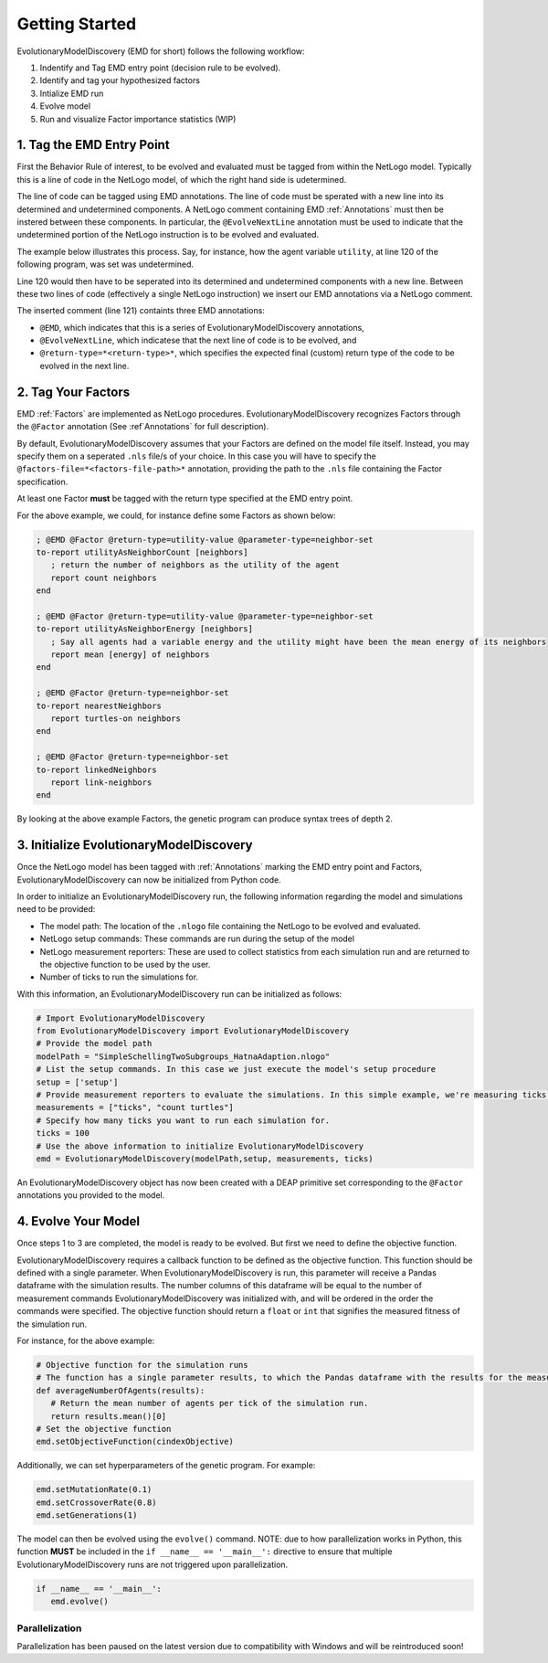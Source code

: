 Getting Started
===============
EvolutionaryModelDiscovery (EMD for short) follows the following workflow:

1. Indentify and Tag EMD entry point (decision rule to be evolved).
2. Identify and tag your hypothesized factors
3. Intialize EMD run
4. Evolve model
5. Run and visualize Factor importance statistics (WIP)

1. Tag the EMD Entry Point
--------------------------
First the Behavior Rule of interest, to be evolved and evaluated must be tagged from within the NetLogo model. Typically this is a line of code in the NetLogo model, of which the right hand side is udetermined.

The line of code can be tagged using EMD annotations. The line of code must be sperated with a new line into its determined and undetermined components. A NetLogo comment containing EMD :ref:`Annotations` must then be instered between these components. In particular, the ``@EvolveNextLine`` annotation must be used to indicate that the undetermined portion of the NetLogo instruction is to be evolved and evaluated.

The example below illustrates this process. Say, for instance, how the agent variable ``utility``, at line 120 of the following program, was set was undetermined. 

.. code-block:: netlogo
   :lineno-start: 117
   
   ask turtles [
      print (word "About to set agent " who "'s utility")
      ; Code to set agent utility. Assuming this is a random float between 0 and 1
      set utility random-float 1
   ]

Line 120 would then have to be seperated into its determined and undetermined components with a new line. Between these two lines of code (effectively a single NetLogo instruction) we insert our EMD annotations via a NetLogo comment.

.. code-block:: netlogo
   :lineno-start: 117
   
   ask turtles [
      print (word "About to set agent " who "'s utility")
      ; Code to set agent utility. Assuming this is a random float between 0 and 1
      set utility 
	  ; @EMD @EvolveNextLine @return-type=utility-value
	  random-float 1
   ]

The inserted comment (line 121) containts three EMD annotations: 

- ``@EMD``, which indicates that this is a series of EvolutionaryModelDiscovery annotations,
- ``@EvolveNextLine``, which indicatese that the next line of code is to be evolved, and
- ``@return-type=*<return-type>*``, which specifies the expected final (custom) return type of the code to be evolved in the next line.

2. Tag Your Factors
-------------------
EMD :ref:`Factors` are implemented as NetLogo procedures. EvolutionaryModelDiscovery recognizes Factors through the ``@Factor`` annotation (See :ref`Annotations` for full description).

By default, EvolutionaryModelDiscovery assumes that your Factors are defined on the model file itself. Instead, you may specify them on a seperated ``.nls`` file/s of your choice. In this case you will have to specify the ``@factors-file=*<factors-file-path>*`` annotation, providing the path to the ``.nls`` file containing the Factor specification. 

At least one Factor **must** be tagged with the return type specified at the EMD entry point.

For the above example, we could, for instance define some Factors as shown below:

.. code-block:: netlogo

   ; @EMD @Factor @return-type=utility-value @parameter-type=neighbor-set
   to-report utilityAsNeighborCount [neighbors]
      ; return the number of neighbors as the utility of the agent
      report count neighbors
   end
   
   ; @EMD @Factor @return-type=utility-value @parameter-type=neighbor-set
   to-report utilityAsNeighborEnergy [neighbors]
      ; Say all agents had a variable energy and the utility might have been the mean energy of its neighbors
      report mean [energy] of neighbors
   end
   
   ; @EMD @Factor @return-type=neighbor-set
   to-report nearestNeighbors
      report turtles-on neighbors
   end
   
   ; @EMD @Factor @return-type=neighbor-set
   to-report linkedNeighbors
      report link-neighbors
   end

By looking at the above example Factors, the genetic program can produce syntax trees of depth 2.    

3. Initialize EvolutionaryModelDiscovery
----------------------------------------
Once the NetLogo model has been tagged with :ref:`Annotations` marking the EMD entry point and Factors, EvolutionaryModelDiscovery can now be initialized from Python code. 

In order to initialize an EvolutionaryModelDiscovery run, the following information regarding the model and simulations need to be provided:

- The model path: The location of the ``.nlogo`` file containing the NetLogo to be evolved and evaluated.
- NetLogo setup commands: These commands are run during the setup of the model
- NetLogo measurement reporters: These are used to collect statistics from each simulation run and are returned to the objective function to be used by the user. 
- Number of ticks to run the simulations for.

With this information, an EvolutionaryModelDiscovery run can be initialized as follows:

.. code-block:: python

   # Import EvolutionaryModelDiscovery
   from EvolutionaryModelDiscovery import EvolutionaryModelDiscovery
   # Provide the model path
   modelPath = "SimpleSchellingTwoSubgroups_HatnaAdaption.nlogo"
   # List the setup commands. In this case we just execute the model's setup procedure
   setup = ['setup']
   # Provide measurement reporters to evaluate the simulations. In this simple example, we're measuring ticks and number of agents
   measurements = ["ticks", "count turtles"]
   # Specify how many ticks you want to run each simulation for.
   ticks = 100
   # Use the above information to initialize EvolutionaryModelDiscovery
   emd = EvolutionaryModelDiscovery(modelPath,setup, measurements, ticks)

An EvolutionaryModelDiscovery object has now been created with a DEAP primitive set corresponding to the ``@Factor`` annotations you provided to the model.


4. Evolve Your Model
--------------------
Once steps 1 to 3 are completed, the model is ready to be evolved. But first we need to define the objective function. 

EvolutionaryModelDiscovery requires a callback function to be defined as the objective function. This function should be defined with a single parameter. When EvolutionaryModelDiscovery is run, this parameter will receive a Pandas dataframe with the simulation results. The number columns of this dataframe will be equal to the number of measurement commands EvolutionaryModelDiscovery was initialized with, and will be ordered in the order the commands were specified. The objective function should return a ``float`` or ``int`` that signifies the measured fitness of the simulation run.

For instance, for the above example:

.. code-block:: python

   # Objective function for the simulation runs
   # The function has a single parameter results, to which the Pandas dataframe with the results for the measurement commands for each simulation tick are reported in order.
   def averageNumberOfAgents(results):
      # Return the mean number of agents per tick of the simulation run.
      return results.mean()[0]
   # Set the objective function
   emd.setObjectiveFunction(cindexObjective)

Additionally, we can set hyperparameters of the genetic program. For example:

.. code-block:: python

   emd.setMutationRate(0.1)
   emd.setCrossoverRate(0.8)
   emd.setGenerations(1)
   
The model can then be evolved using the ``evolve()`` command. NOTE: due to how parallelization works in Python, this function **MUST** be included in the ``if __name__ == '__main__':`` directive to ensure that multiple EvolutionaryModelDiscovery runs are not triggered upon parallelization.

.. code-block:: python

   if __name__ == '__main__':
      emd.evolve()

Parallelization
^^^^^^^^^^^^^^^
Parallelization has been paused on the latest version due to compatibility with Windows and will be reintroduced soon!
